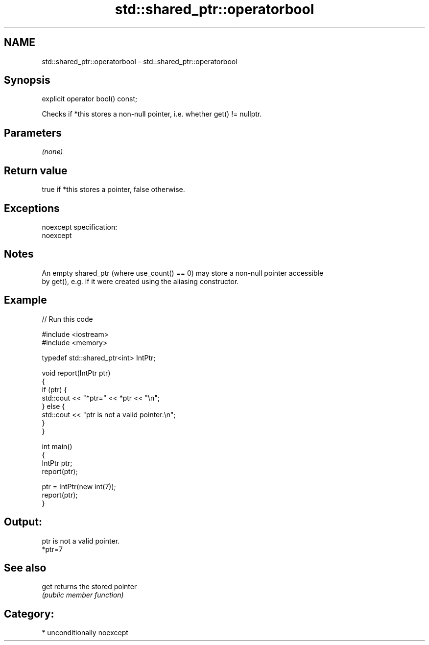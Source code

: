 .TH std::shared_ptr::operatorbool 3 "2017.04.02" "http://cppreference.com" "C++ Standard Libary"
.SH NAME
std::shared_ptr::operatorbool \- std::shared_ptr::operatorbool

.SH Synopsis
   explicit operator bool() const;

   Checks if *this stores a non-null pointer, i.e. whether get() != nullptr.

.SH Parameters

   \fI(none)\fP

.SH Return value

   true if *this stores a pointer, false otherwise.

.SH Exceptions

   noexcept specification:  
   noexcept
     

.SH Notes

   An empty shared_ptr (where use_count() == 0) may store a non-null pointer accessible
   by get(), e.g. if it were created using the aliasing constructor.

.SH Example

   
// Run this code

 #include <iostream>
 #include <memory>
  
 typedef std::shared_ptr<int> IntPtr;
  
 void report(IntPtr ptr)
 {
     if (ptr) {
         std::cout << "*ptr=" << *ptr << "\\n";
     } else {
         std::cout << "ptr is not a valid pointer.\\n";
     }
 }
  
 int main()
 {
     IntPtr ptr;
     report(ptr);
  
     ptr = IntPtr(new int(7));
     report(ptr);
 }

.SH Output:

 ptr is not a valid pointer.
 *ptr=7

.SH See also

   get returns the stored pointer
       \fI(public member function)\fP 

.SH Category:

     * unconditionally noexcept
